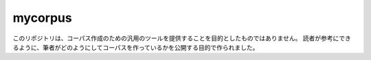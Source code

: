 ==========
 mycorpus
==========

このリポジトリは、コーパス作成のための汎用のツールを提供することを目的としたものではありません。
読者が参考にできるように、筆者がどのようにしてコーパスを作っているかを公開する目的で作られました。



